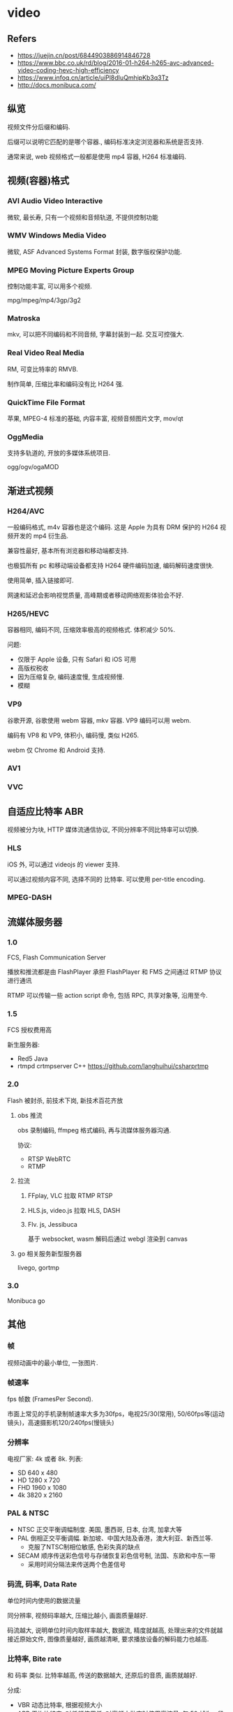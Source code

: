#+STARTUP: content
#+CREATED: [2021-09-26 19:13]
* video
** Refers
   - https://juejin.cn/post/6844903886914846728
   - https://www.bbc.co.uk/rd/blog/2016-01-h264-h265-avc-advanced-video-coding-hevc-high-efficiency
   - https://www.infoq.cn/article/uiPl8dIuQmhipKb3q3Tz
   - http://docs.monibuca.com/
** 纵览
   视频文件分后缀和编码.

   后缀可以说明它匹配的是哪个容器., 编码标准决定浏览器和系统是否支持. 

   通常来说, web 视频格式一般都是使用 mp4 容器, H264 标准编码. 
** 视频(容器)格式
*** AVI Audio Video Interactive
    微软, 最长寿, 只有一个视频和音频轨道, 不提供控制功能
*** WMV Windows Media Video
    微软, ASF Advanced Systems Format 封装, 数字版权保护功能. 
*** MPEG Moving Picture Experts Group
    控制功能丰富, 可以用多个视频.

    mpg/mpeg/mp4/3gp/3g2
*** Matroska
    mkv,  可以把不同编码和不同音频, 字幕封装到一起. 交互可控强大. 
*** Real Video Real Media
    RM, 可变比特率的 RMVB.

    制作简单, 压缩比率和编码没有比 H264 强. 
*** QuickTime File Format
    苹果, MPEG-4 标准的基础, 内容丰富, 视频音频图片文字, mov/qt
*** OggMedia
    支持多轨道的, 开放的多媒体系统项目. 
    
    ogg/ogv/ogaMOD
** 渐进式视频
*** H264/AVC
    一般编码格式, m4v 容器也是这个编码. 这是 Apple 为具有 DRM 保护的 H264 视频开发的 mp4 衍生品.

    兼容性最好, 基本所有浏览器和移动端都支持.

    也极狐所有 pc 和移动端设备都支持 H264 硬件编码加速, 编码解码速度很快. 

    使用简单, 插入链接即可.

    网速和延迟会影响视觉质量, 高峰期或者移动网络观影体验会不好. 
*** H265/HEVC
    容器相同, 编码不同, 压缩效率极高的视频格式. 体积减少 50%.

    问题:
    - 仅限于 Apple 设备, 只有 Safari 和 iOS 可用
    - 高版权税收
    - 因为压缩复杂, 编码速度慢, 生成视频慢.
    - 模糊
*** VP9
    谷歌开源, 谷歌使用 webm 容器, mkv 容器. VP9 编码可以用 webm. 

    编码有 VP8 和 VP9, 体积小, 编码慢, 类似 H265.

    webm 仅 Chrome 和 Android 支持. 
*** AV1
*** VVC
** 自适应比特率 ABR
   视频被分为块, HTTP 媒体流通信协议, 不同分辨率不同比特率可以切换. 
*** HLS
    iOS 外, 可以通过 videojs 的 viewer 支持.

    可以通过视频内容不同, 选择不同的 比特率. 可以使用 per-title encoding.  
*** MPEG-DASH
** 流媒体服务器
*** 1.0
    FCS, Flash Communication Server

    播放和推流都是由 FlashPlayer 承担
    FlashPlayer 和 FMS 之间通过 RTMP 协议进行通讯

    RTMP 可以传输一些 action script 命令, 包括 RPC, 共享对象等, 沿用至今. 
*** 1.5
    FCS 授权费用高
    
    新生服务器:
    - Red5 Java
    - rtmpd crtmpserver C++ https://github.com/langhuihui/csharprtmp
*** 2.0
    Flash 被封杀, 前技术下岗, 新技术百花齐放
**** obs 推流
     obs 录制编码, ffmpeg 格式编码, 再与流媒体服务器沟通.

     协议:
     - RTSP WebRTC
     - RTMP
**** 拉流
***** FFplay, VLC 拉取 RTMP RTSP
***** HLS.js, video.js 拉取 HLS, DASH
***** Flv. js, Jessibuca
     基于 websocket, wasm 解码后通过 webgl 渲染到 canvas
**** go 相关服务新型服务器
     livego, gortmp
*** 3.0
    Monibuca go
** 其他
*** 帧
    视频动画中的最小单位, 一张图片. 
*** 帧速率
    fps 帧数 (FramesPer Second).

    市面上常见的手机录制帧速率大多为30fps，电视25/30(常用), 50/60fps等(运动镜头)，高速摄影机120/240fps(慢镜头)
*** 分辨率
    电视厂家: 4k 或者 8k. 列表:
    - SD 640 x 480
    - HD 1280 x 720
    - FHD 1960 x 1080
    - 4k 3820 x 2160
*** PAL & NTSC
    - NTSC 正交平衡调幅制度. 美国, 墨西哥, 日本, 台湾, 加拿大等
    - PAL 倒相正交平衡调幅. 新加坡、中国大陆及香港，澳大利亚、新西兰等.
      - 克服了NTSC制相位敏感, 色彩失真的缺点
    - SECAM 顺序传送彩色信号与存储恢复彩色信号制, 法国、东欧和中东一带
      - 采用时间分隔法来传送两个色差信号
*** 码流, 码率, Data Rate
    单位时间内使用的数据流量

    同分辨率, 视频码率越大, 压缩比越小, 画面质量越好.

    码流越大, 说明单位时间内取样率越大, 数据流, 精度就越高, 处理出来的文件就越接近原始文件, 图像质量越好, 画质越清晰, 要求播放设备的解码能力也越高.
*** 比特率, Bite rate
    和 码率 类似. 比特率越高, 传送的数据越大, 还原后的音质, 画质就越好. 

    分成:
    - VBR 动态比特率, 根据视频大小
    - ABR 平均比特率, 对低频使用低, 对高频大动态时使用高流量. 每 50 帧为一段
    - CBR 常数比特率, 最大. 
